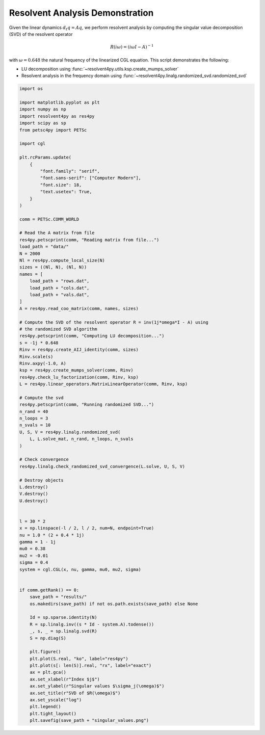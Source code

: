 
.. DO NOT EDIT.
.. THIS FILE WAS AUTOMATICALLY GENERATED BY SPHINX-GALLERY.
.. TO MAKE CHANGES, EDIT THE SOURCE PYTHON FILE:
.. "auto_examples/cgl/demonstrate_rsvd.py"
.. LINE NUMBERS ARE GIVEN BELOW.

.. only:: html

    .. note::
        :class: sphx-glr-download-link-note

        :ref:`Go to the end <sphx_glr_download_auto_examples_cgl_demonstrate_rsvd.py>`
        to download the full example code.

.. rst-class:: sphx-glr-example-title

.. _sphx_glr_auto_examples_cgl_demonstrate_rsvd.py:


Resolvent Analysis Demonstration
================================

Given the linear dynamics :math:`d_t q = Aq`, we perform resolvent analysis
by computing the singular value decomposition (SVD) of the resolvent operator

.. math::

    R(i\omega) = \left(i\omega I - A\right)^{-1}

with :math:`\omega = 0.648` the natural frequency of the linearized CGL
equation. This script demonstrates the following:

- LU decomposition using :func:`~resolvent4py.utils.ksp.create_mumps_solver`
- Resolvent analysis in the frequency domain using
  :func:`~resolvent4py.linalg.randomized_svd.randomized_svd`

.. GENERATED FROM PYTHON SOURCE LINES 20-114

.. code-block:: Python


    import os

    import matplotlib.pyplot as plt
    import numpy as np
    import resolvent4py as res4py
    import scipy as sp
    from petsc4py import PETSc

    import cgl

    plt.rcParams.update(
        {
            "font.family": "serif",
            "font.sans-serif": ["Computer Modern"],
            "font.size": 18,
            "text.usetex": True,
        }
    )

    comm = PETSc.COMM_WORLD

    # Read the A matrix from file
    res4py.petscprint(comm, "Reading matrix from file...")
    load_path = "data/"
    N = 2000
    Nl = res4py.compute_local_size(N)
    sizes = ((Nl, N), (Nl, N))
    names = [
        load_path + "rows.dat",
        load_path + "cols.dat",
        load_path + "vals.dat",
    ]
    A = res4py.read_coo_matrix(comm, names, sizes)

    # Compute the SVD of the resolvent operator R = inv(1j*omega*I - A) using
    # the randomized SVD algorithm
    res4py.petscprint(comm, "Computing LU decomposition...")
    s = -1j * 0.648
    Rinv = res4py.create_AIJ_identity(comm, sizes)
    Rinv.scale(s)
    Rinv.axpy(-1.0, A)
    ksp = res4py.create_mumps_solver(comm, Rinv)
    res4py.check_lu_factorization(comm, Rinv, ksp)
    L = res4py.linear_operators.MatrixLinearOperator(comm, Rinv, ksp)

    # Compute the svd
    res4py.petscprint(comm, "Running randomized SVD...")
    n_rand = 40
    n_loops = 3
    n_svals = 10
    U, S, V = res4py.linalg.randomized_svd(
        L, L.solve_mat, n_rand, n_loops, n_svals
    )

    # Check convergence
    res4py.linalg.check_randomized_svd_convergence(L.solve, U, S, V)

    # Destroy objects
    L.destroy()
    V.destroy()
    U.destroy()


    l = 30 * 2
    x = np.linspace(-l / 2, l / 2, num=N, endpoint=True)
    nu = 1.0 * (2 + 0.4 * 1j)
    gamma = 1 - 1j
    mu0 = 0.38
    mu2 = -0.01
    sigma = 0.4
    system = cgl.CGL(x, nu, gamma, mu0, mu2, sigma)


    if comm.getRank() == 0:
        save_path = "results/"
        os.makedirs(save_path) if not os.path.exists(save_path) else None

        Id = sp.sparse.identity(N)
        R = sp.linalg.inv((s * Id - system.A).todense())
        _, s, _ = sp.linalg.svd(R)
        S = np.diag(S)

        plt.figure()
        plt.plot(S.real, "ko", label="res4py")
        plt.plot(s[: len(S)].real, "rx", label="exact")
        ax = plt.gca()
        ax.set_xlabel(r"Index $j$")
        ax.set_ylabel(r"Singular values $\sigma_j(\omega)$")
        ax.set_title(r"SVD of $R(\omega)$")
        ax.set_yscale("log")
        plt.legend()
        plt.tight_layout()
        plt.savefig(save_path + "singular_values.png")


.. _sphx_glr_download_auto_examples_cgl_demonstrate_rsvd.py:

.. only:: html

  .. container:: sphx-glr-footer sphx-glr-footer-example

    .. container:: sphx-glr-download sphx-glr-download-jupyter

      :download:`Download Jupyter notebook: demonstrate_rsvd.ipynb <demonstrate_rsvd.ipynb>`

    .. container:: sphx-glr-download sphx-glr-download-python

      :download:`Download Python source code: demonstrate_rsvd.py <demonstrate_rsvd.py>`

    .. container:: sphx-glr-download sphx-glr-download-zip

      :download:`Download zipped: demonstrate_rsvd.zip <demonstrate_rsvd.zip>`


.. only:: html

 .. rst-class:: sphx-glr-signature

    `Gallery generated by Sphinx-Gallery <https://sphinx-gallery.github.io>`_
